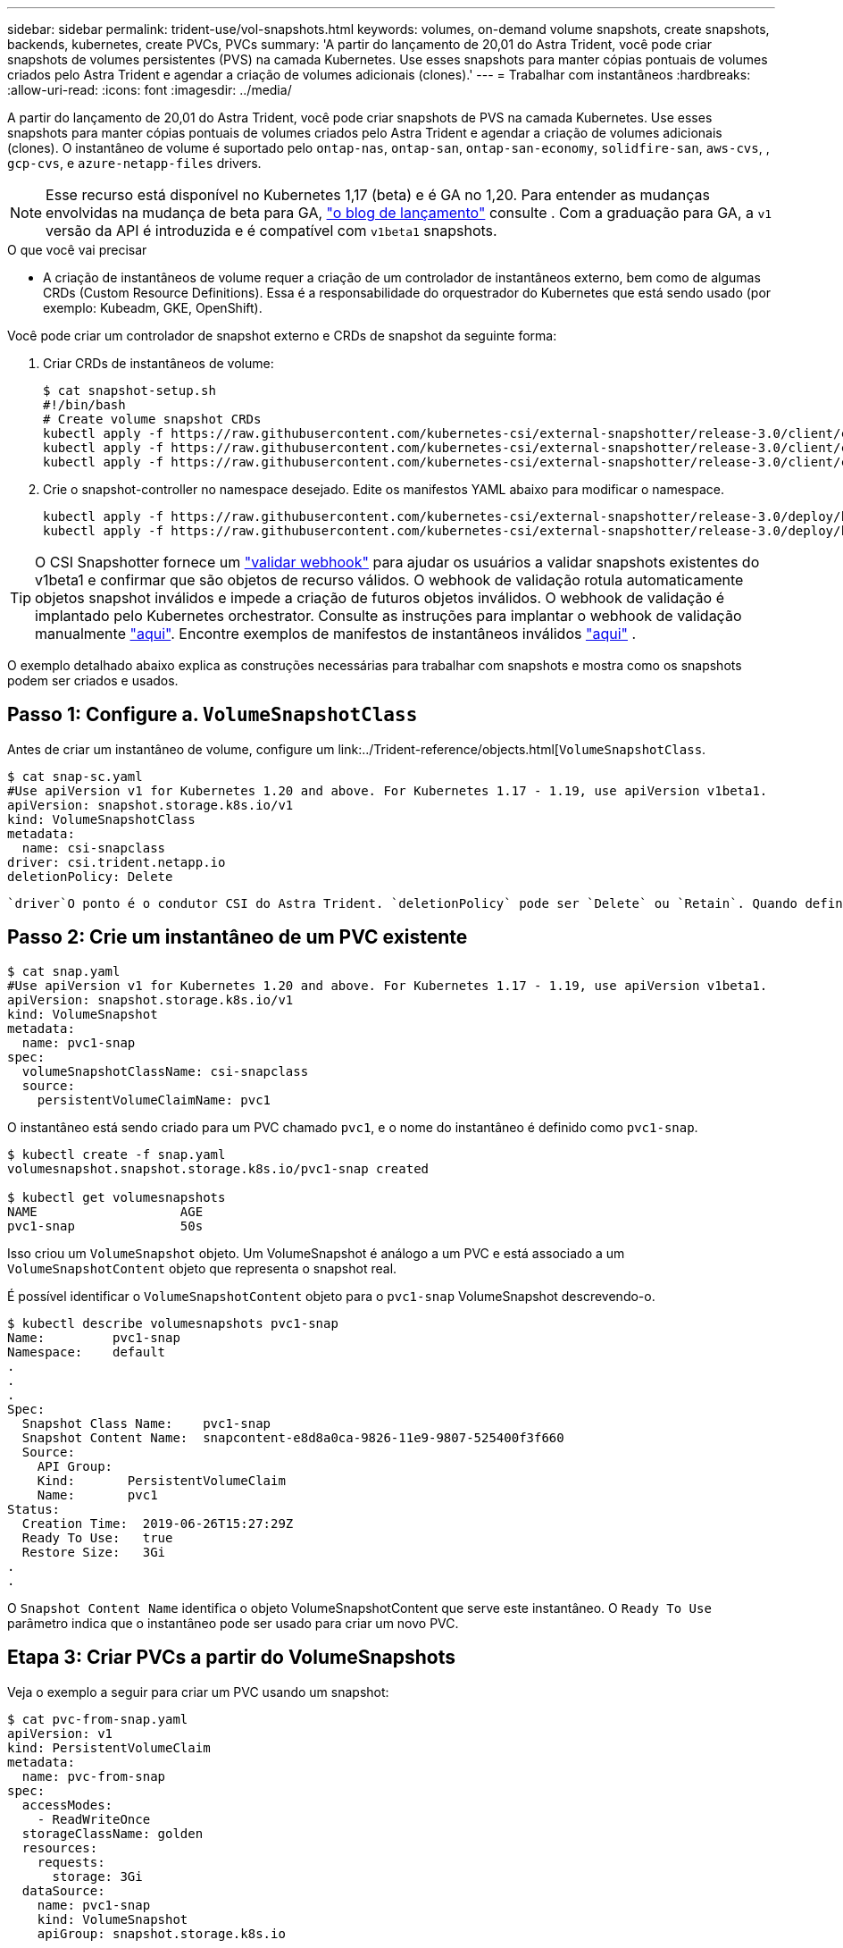 ---
sidebar: sidebar 
permalink: trident-use/vol-snapshots.html 
keywords: volumes, on-demand volume snapshots, create snapshots, backends, kubernetes, create PVCs, PVCs 
summary: 'A partir do lançamento de 20,01 do Astra Trident, você pode criar snapshots de volumes persistentes (PVS) na camada Kubernetes. Use esses snapshots para manter cópias pontuais de volumes criados pelo Astra Trident e agendar a criação de volumes adicionais (clones).' 
---
= Trabalhar com instantâneos
:hardbreaks:
:allow-uri-read: 
:icons: font
:imagesdir: ../media/


A partir do lançamento de 20,01 do Astra Trident, você pode criar snapshots de PVS na camada Kubernetes. Use esses snapshots para manter cópias pontuais de volumes criados pelo Astra Trident e agendar a criação de volumes adicionais (clones). O instantâneo de volume é suportado pelo `ontap-nas`, `ontap-san`, `ontap-san-economy`, `solidfire-san`, `aws-cvs`, , `gcp-cvs`, e `azure-netapp-files` drivers.


NOTE: Esse recurso está disponível no Kubernetes 1,17 (beta) e é GA no 1,20. Para entender as mudanças envolvidas na mudança de beta para GA, https://kubernetes.io/blog/2020/12/10/kubernetes-1.20-volume-snapshot-moves-to-ga/["o blog de lançamento"^] consulte . Com a graduação para GA, a `v1` versão da API é introduzida e é compatível com `v1beta1` snapshots.

.O que você vai precisar
* A criação de instantâneos de volume requer a criação de um controlador de instantâneos externo, bem como de algumas CRDs (Custom Resource Definitions). Essa é a responsabilidade do orquestrador do Kubernetes que está sendo usado (por exemplo: Kubeadm, GKE, OpenShift).


Você pode criar um controlador de snapshot externo e CRDs de snapshot da seguinte forma:

. Criar CRDs de instantâneos de volume:
+
[listing]
----
$ cat snapshot-setup.sh
#!/bin/bash
# Create volume snapshot CRDs
kubectl apply -f https://raw.githubusercontent.com/kubernetes-csi/external-snapshotter/release-3.0/client/config/crd/snapshot.storage.k8s.io_volumesnapshotclasses.yaml
kubectl apply -f https://raw.githubusercontent.com/kubernetes-csi/external-snapshotter/release-3.0/client/config/crd/snapshot.storage.k8s.io_volumesnapshotcontents.yaml
kubectl apply -f https://raw.githubusercontent.com/kubernetes-csi/external-snapshotter/release-3.0/client/config/crd/snapshot.storage.k8s.io_volumesnapshots.yaml
----
. Crie o snapshot-controller no namespace desejado. Edite os manifestos YAML abaixo para modificar o namespace.
+
[listing]
----
kubectl apply -f https://raw.githubusercontent.com/kubernetes-csi/external-snapshotter/release-3.0/deploy/kubernetes/snapshot-controller/rbac-snapshot-controller.yaml
kubectl apply -f https://raw.githubusercontent.com/kubernetes-csi/external-snapshotter/release-3.0/deploy/kubernetes/snapshot-controller/setup-snapshot-controller.yaml
----



TIP: O CSI Snapshotter fornece um https://github.com/kubernetes-csi/external-snapshotter#validating-webhook["validar webhook"^] para ajudar os usuários a validar snapshots existentes do v1beta1 e confirmar que são objetos de recurso válidos. O webhook de validação rotula automaticamente objetos snapshot inválidos e impede a criação de futuros objetos inválidos. O webhook de validação é implantado pelo Kubernetes orchestrator. Consulte as instruções para implantar o webhook de validação manualmente https://github.com/kubernetes-csi/external-snapshotter/blob/release-3.0/deploy/kubernetes/webhook-example/README.md["aqui"^]. Encontre exemplos de manifestos de instantâneos inválidos https://github.com/kubernetes-csi/external-snapshotter/tree/release-3.0/examples/kubernetes["aqui"^] .

O exemplo detalhado abaixo explica as construções necessárias para trabalhar com snapshots e mostra como os snapshots podem ser criados e usados.



== Passo 1: Configure a. `VolumeSnapshotClass`

Antes de criar um instantâneo de volume, configure um link:../Trident-reference/objects.html[`VolumeSnapshotClass`.

[listing]
----
$ cat snap-sc.yaml
#Use apiVersion v1 for Kubernetes 1.20 and above. For Kubernetes 1.17 - 1.19, use apiVersion v1beta1.
apiVersion: snapshot.storage.k8s.io/v1
kind: VolumeSnapshotClass
metadata:
  name: csi-snapclass
driver: csi.trident.netapp.io
deletionPolicy: Delete
----
 `driver`O ponto é o condutor CSI do Astra Trident. `deletionPolicy` pode ser `Delete` ou `Retain`. Quando definido como `Retain`, o instantâneo físico subjacente no cluster de armazenamento é retido mesmo quando o `VolumeSnapshot` objeto é excluído.



== Passo 2: Crie um instantâneo de um PVC existente

[listing]
----
$ cat snap.yaml
#Use apiVersion v1 for Kubernetes 1.20 and above. For Kubernetes 1.17 - 1.19, use apiVersion v1beta1.
apiVersion: snapshot.storage.k8s.io/v1
kind: VolumeSnapshot
metadata:
  name: pvc1-snap
spec:
  volumeSnapshotClassName: csi-snapclass
  source:
    persistentVolumeClaimName: pvc1
----
O instantâneo está sendo criado para um PVC chamado `pvc1`, e o nome do instantâneo é definido como `pvc1-snap`.

[listing]
----
$ kubectl create -f snap.yaml
volumesnapshot.snapshot.storage.k8s.io/pvc1-snap created

$ kubectl get volumesnapshots
NAME                   AGE
pvc1-snap              50s
----
Isso criou um `VolumeSnapshot` objeto. Um VolumeSnapshot é análogo a um PVC e está associado a um `VolumeSnapshotContent` objeto que representa o snapshot real.

É possível identificar o `VolumeSnapshotContent` objeto para o `pvc1-snap` VolumeSnapshot descrevendo-o.

[listing]
----
$ kubectl describe volumesnapshots pvc1-snap
Name:         pvc1-snap
Namespace:    default
.
.
.
Spec:
  Snapshot Class Name:    pvc1-snap
  Snapshot Content Name:  snapcontent-e8d8a0ca-9826-11e9-9807-525400f3f660
  Source:
    API Group:
    Kind:       PersistentVolumeClaim
    Name:       pvc1
Status:
  Creation Time:  2019-06-26T15:27:29Z
  Ready To Use:   true
  Restore Size:   3Gi
.
.
----
O `Snapshot Content Name` identifica o objeto VolumeSnapshotContent que serve este instantâneo. O `Ready To Use` parâmetro indica que o instantâneo pode ser usado para criar um novo PVC.



== Etapa 3: Criar PVCs a partir do VolumeSnapshots

Veja o exemplo a seguir para criar um PVC usando um snapshot:

[listing]
----
$ cat pvc-from-snap.yaml
apiVersion: v1
kind: PersistentVolumeClaim
metadata:
  name: pvc-from-snap
spec:
  accessModes:
    - ReadWriteOnce
  storageClassName: golden
  resources:
    requests:
      storage: 3Gi
  dataSource:
    name: pvc1-snap
    kind: VolumeSnapshot
    apiGroup: snapshot.storage.k8s.io
----
`dataSource` Mostra que o PVC deve ser criado usando um VolumeSnapshot nomeado `pvc1-snap` como a fonte dos dados. Isso instrui o Astra Trident a criar um PVC a partir do snapshot. Depois que o PVC é criado, ele pode ser anexado a um pod e usado como qualquer outro PVC.


NOTE: Ao excluir um volume persistente com snapshots associados, o volume Trident correspondente é atualizado para um "estado de exclusão". Para que o volume do Astra Trident seja excluído, os snapshots do volume devem ser removidos.



== Encontre mais informações

* link:../trident-concepts/snapshots.html["Instantâneos de volume"^]
* link:../Trident-reference/objects.html[`VolumeSnapshotClass`

